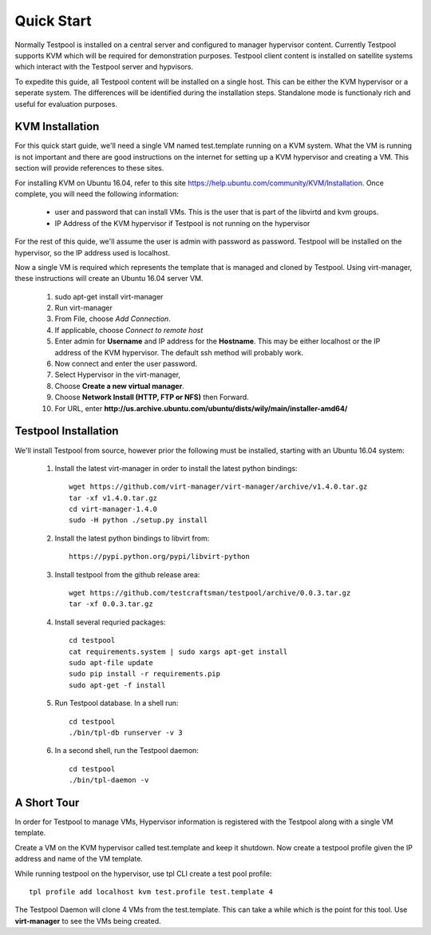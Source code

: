 .. _QuickStartAnchor:

Quick Start
===============

Normally Testpool is installed on a central server and configured to
manager hypervisor content. Currently Testpool supports KVM which will be 
required for demonstration purposes. Testpool client content is installed
on satellite systems which interact with the Testpool server and hypvisors.

To expedite this guide, all Testpool content will be installed on a single
host. This can be either the KVM hypervisor or a seperate system. The
differences will be identified during the installation steps. Standalone mode 
is functionaly rich and useful for evaluation purposes.


KVM Installation 
----------------

For this quick start guide, we'll need a single VM named test.template running
on a KVM system. What the VM is running is not important and there are 
good instructions on the internet for setting up a KVM hypervisor and 
creating a VM. This section will provide references to these sites.

For installing KVM on Ubuntu 16.04, refer to this site https://help.ubuntu.com/community/KVM/Installation. Once complete, you will need the following 
information:

  - user and password that can install VMs. This is the user that is part of
    the libvirtd and kvm groups. 
  - IP Address of the KVM hypervisor if Testpool is not running on the
    hypervisor

For the rest of this quide, we'll assume the user is admin with password 
as password. Testpool will be installed on the hypervisor, so the IP address
used is localhost.

Now a single VM is required which represents the template that is managed
and cloned by Testpool. Using virt-manager, these instructions will create
an Ubuntu 16.04 server VM.

  #. sudo apt-get install virt-manager
  #. Run virt-manager
  #. From File, choose *Add Connection*.
  #. If applicable, choose *Connect to remote host*
  #. Enter admin for **Username** and IP address for the **Hostname**. This may
     be either localhost or the IP address of the KVM hypervisor.
     The default ssh method will probably work.
  #. Now connect and enter the user password.
  #. Select Hypervisor in the virt-manager,
  #. Choose **Create a new virtual manager**.
  #. Choose **Network Install (HTTP, FTP or NFS)** then Forward.
  #. For URL, enter **http://us.archive.ubuntu.com/ubuntu/dists/wily/main/installer-amd64/**


Testpool Installation
---------------------

We'll install Testpool from source, however prior the following must be
installed, starting with an Ubuntu 16.04 system:

  #. Install the latest virt-manager in order to install the latest python
     bindings::

       wget https://github.com/virt-manager/virt-manager/archive/v1.4.0.tar.gz
       tar -xf v1.4.0.tar.gz
       cd virt-manager-1.4.0
       sudo -H python ./setup.py install

  #. Install the latest python bindings to libvirt from::

       https://pypi.python.org/pypi/libvirt-python

  #. Install testpool from the github release area::

       wget https://github.com/testcraftsman/testpool/archive/0.0.3.tar.gz
       tar -xf 0.0.3.tar.gz

  #. Install several requried packages::

       cd testpool
       cat requirements.system | sudo xargs apt-get install
       sudo apt-file update
       sudo pip install -r requirements.pip
       sudo apt-get -f install

  #. Run Testpool database. In a shell run::

       cd testpool
       ./bin/tpl-db runserver -v 3

  #. In a second shell, run the Testpool daemon::

       cd testpool
       ./bin/tpl-daemon -v

A Short Tour
------------

In order for Testpool to manage VMs, Hypervisor information is registered
with the Testpool along with a single VM template.

Create a VM on the KVM hypervisor called test.template and keep it shutdown. Now create a testpool profile given the IP address and name of the VM template.

While running testpool on the hypervisor, use tpl CLI create a test pool 
profile::

  tpl profile add localhost kvm test.profile test.template 4

The Testpool Daemon will clone 4 VMs from the test.template. This can take
a while which is the point for this tool. Use **virt-manager** to see the 
VMs being created.
